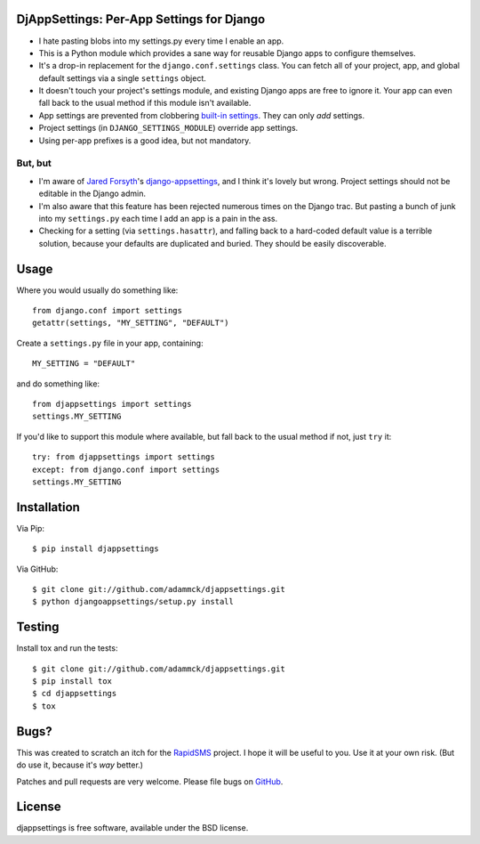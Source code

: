DjAppSettings: Per-App Settings for Django
==========================================

* I hate pasting blobs into my settings.py every time I enable an app.

* This is a Python module which provides a sane way for reusable Django apps to configure themselves.

* It's a drop-in replacement for the ``django.conf.settings`` class. You can fetch all of your project, app, and global default settings via a single ``settings`` object.

* It doesn't touch your project's settings module, and existing Django apps are free to ignore it. Your app can even fall back to the usual method if this module isn't available.

* App settings are prevented from clobbering `built-in settings`_. They can only *add* settings.

* Project settings (in ``DJANGO_SETTINGS_MODULE``) override app settings.

* Using per-app prefixes is a good idea, but not mandatory.

.. _built-in settings: http://code.djangoproject.com/browser/django/trunk/django/conf/global_settings.py


But, but
--------

* I'm aware of `Jared Forsyth`_'s `django-appsettings`_, and I think it's lovely but wrong. Project settings should not be editable in the Django admin.

* I'm also aware that this feature has been rejected numerous times on the Django trac. But pasting a bunch of junk into my ``settings.py`` each time I add an app is a pain in the ass.

* Checking for a setting (via ``settings.hasattr``), and falling back to a hard-coded default value is a terrible solution, because your defaults are duplicated and buried. They should be easily discoverable.

.. _Jared Forsyth: http://github.com/jabapyth
.. _django-appsettings: http://github.com/jabapyth/django-appsettings


Usage
=====

Where you would usually do something like::

    from django.conf import settings
    getattr(settings, "MY_SETTING", "DEFAULT")

Create a ``settings.py`` file in your app, containing::

    MY_SETTING = "DEFAULT"

and do something like::

    from djappsettings import settings
    settings.MY_SETTING

If you'd like to support this module where available, but fall back to the usual method if not, just ``try`` it::

    try: from djappsettings import settings
    except: from django.conf import settings
    settings.MY_SETTING


Installation
============

Via Pip::

    $ pip install djappsettings

Via GitHub::

    $ git clone git://github.com/adammck/djappsettings.git
    $ python djangoappsettings/setup.py install


Testing
=======

Install tox and run the tests::

    $ git clone git://github.com/adammck/djappsettings.git
    $ pip install tox
    $ cd djappsettings
    $ tox


Bugs?
=====

This was created to scratch an itch for the `RapidSMS`_ project. I hope it will be useful to you. Use it at your own risk. (But do use it, because it's *way* better.)

Patches and pull requests are very welcome.
Please file bugs on `GitHub`_.

.. _RapidSMS: http://rapidsms.org
.. _GitHub: http://github.com/adammck/djappsettings/issues


License
=======

djappsettings is free software, available under the BSD license.
